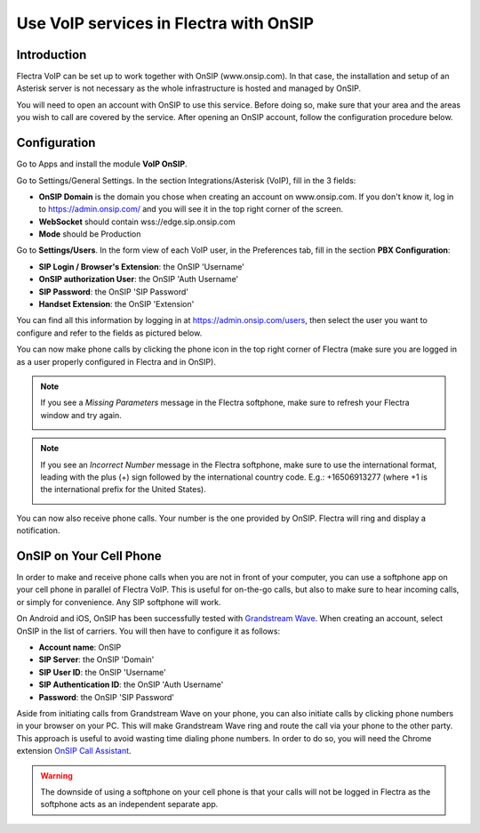 =======================================
Use VoIP services in Flectra with OnSIP
=======================================

Introduction
============

Flectra VoIP can be set up to work together with OnSIP (www.onsip.com). In that case, the installation and setup of an Asterisk server is not necessary as the whole infrastructure is hosted and managed by OnSIP.

You will need to open an account with OnSIP to use this service. Before doing so, make sure that your area and the areas you wish to call are covered by the service. After opening an OnSIP account, follow the configuration procedure below.

Configuration
=============

Go to Apps and install the module **VoIP OnSIP**.

.. image:: media/onsip01.png
  :align: center

Go to Settings/General Settings. In the section Integrations/Asterisk (VoIP), fill in the 3 fields:

- **OnSIP Domain** is the domain you chose when creating an account on www.onsip.com. If you don't know it, log in to https://admin.onsip.com/ and you will see it in the top right corner of the screen.
- **WebSocket** should contain wss://edge.sip.onsip.com
- **Mode** should be Production

.. image:: media/onsip02.png
  :align: center

Go to **Settings/Users**. In the form view of each VoIP user, in the Preferences tab, fill in the section **PBX Configuration**:

- **SIP Login / Browser's Extension**: the OnSIP 'Username'
- **OnSIP authorization User**: the OnSIP 'Auth Username'
- **SIP Password**: the OnSIP 'SIP Password'
- **Handset Extension**: the OnSIP 'Extension'

You can find all this information by logging in at https://admin.onsip.com/users, then select the user you want to configure and refer to the fields as pictured below.

.. image:: media/onsip03.png
  :align: center

You can now make phone calls by clicking the phone icon in the top right corner of Flectra (make sure you are logged in as a user properly configured in Flectra and in OnSIP).

.. note::

        If you see a *Missing Parameters* message in the Flectra softphone, make sure to refresh your Flectra window and try again.

        .. image:: media/onsip04.png
          :align: center

.. note::

        If you see an *Incorrect Number* message in the Flectra softphone, make sure to use the international format, leading with the plus (+) sign followed by the international country code. E.g.: +16506913277 (where +1 is the international prefix for the United States).

        .. image:: media/onsip05.png
          :align: center

You can now also receive phone calls. Your number is the one provided by OnSIP. Flectra will ring and display a notification.

.. image:: media/onsip06.png
  :align: center

OnSIP on Your Cell Phone
========================

In order to make and receive phone calls when you are not in front of your computer, you can use a softphone app on your cell phone in parallel of Flectra VoIP. This is useful for on-the-go calls, but also to make sure to hear incoming calls, or simply for convenience. Any SIP softphone will work.

On Android and iOS, OnSIP has been successfully tested with `Grandstream Wave <https://play.google.com/store/apps/details?id=com.grandstream.wave>`_. When creating an account, select OnSIP in the list of carriers. You will then have to configure it as follows:

- **Account name**: OnSIP
- **SIP Server**: the OnSIP 'Domain'
- **SIP User ID**: the OnSIP 'Username'
- **SIP Authentication ID**: the OnSIP 'Auth Username'
- **Password**: the OnSIP 'SIP Password'

Aside from initiating calls from Grandstream Wave on your phone, you can also initiate calls by clicking phone numbers in your browser on your PC. This will make Grandstream Wave ring and route the call via your phone to the other party. This approach is useful to avoid wasting time dialing phone numbers. In order to do so, you will need the Chrome extension `OnSIP Call Assistant <https://chrome.google.com/webstore/detail/onsip-call-assistant/pceelmncccldedfkcgjkpemakjbapnpg?hl=en>`_.

.. warning::

        The downside of using a softphone on your cell phone is that your calls will not be logged in Flectra as the softphone acts as an independent separate app.

